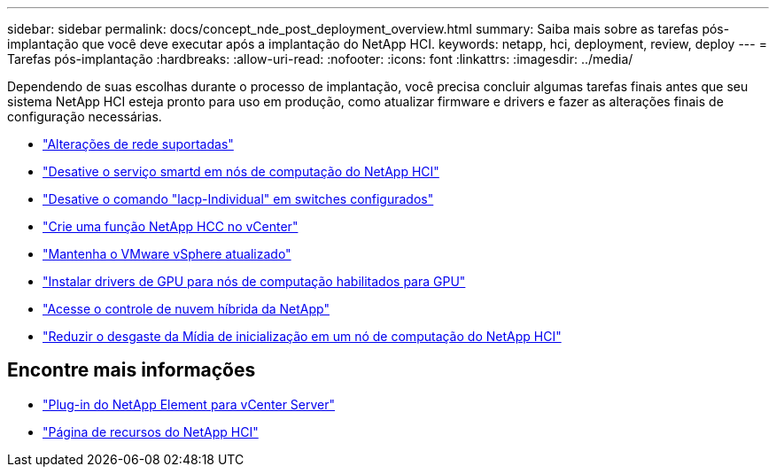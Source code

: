 ---
sidebar: sidebar 
permalink: docs/concept_nde_post_deployment_overview.html 
summary: Saiba mais sobre as tarefas pós-implantação que você deve executar após a implantação do NetApp HCI. 
keywords: netapp, hci, deployment, review, deploy 
---
= Tarefas pós-implantação
:hardbreaks:
:allow-uri-read: 
:nofooter: 
:icons: font
:linkattrs: 
:imagesdir: ../media/


[role="lead"]
Dependendo de suas escolhas durante o processo de implantação, você precisa concluir algumas tarefas finais antes que seu sistema NetApp HCI esteja pronto para uso em produção, como atualizar firmware e drivers e fazer as alterações finais de configuração necessárias.

* link:task_nde_supported_net_changes.html["Alterações de rede suportadas"]
* link:task_nde_disable_smartd.html["Desative o serviço smartd em nós de computação do NetApp HCI"]
* link:task_nde_disable_lacp_individual.html["Desative o comando "lacp-Individual" em switches configurados"]
* link:task_mnode_create_netapp_hcc_role_vcenter.html["Crie uma função NetApp HCC no vCenter"]
* link:task_nde_update_vsphere.html["Mantenha o VMware vSphere atualizado"]
* link:task_nde_install_GPU_drivers.html["Instalar drivers de GPU para nós de computação habilitados para GPU"]
* link:task_nde_access_hcc.html["Acesse o controle de nuvem híbrida da NetApp"]
* link:task_reduce_boot_media_wear.html["Reduzir o desgaste da Mídia de inicialização em um nó de computação do NetApp HCI"]




== Encontre mais informações

* https://docs.netapp.com/us-en/vcp/index.html["Plug-in do NetApp Element para vCenter Server"^]
* https://www.netapp.com/us/documentation/hci.aspx["Página de recursos do NetApp HCI"^]

